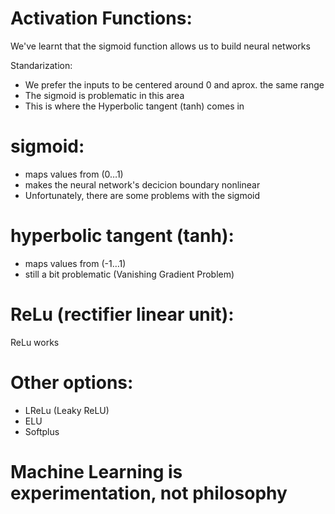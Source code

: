 * Activation Functions:
  We've learnt that the sigmoid function allows us to build neural networks
  
  Standarization:
  - We prefer the inputs to be centered around 0 and aprox. the same range
  - The sigmoid is problematic in this area
  - This is where the Hyperbolic tangent (tanh) comes in
* sigmoid:
  - maps values from (0...1)
  - makes the neural network's decicion boundary nonlinear
  - Unfortunately, there are some problems with the sigmoid
* hyperbolic tangent (tanh):
  - maps values from (-1...1)
  - still a bit problematic (Vanishing Gradient Problem)
* ReLu (rectifier linear unit):
  ReLu works
* Other options:
  - LReLu (Leaky ReLU)
  - ELU
  - Softplus
* Machine Learning is experimentation, not philosophy
